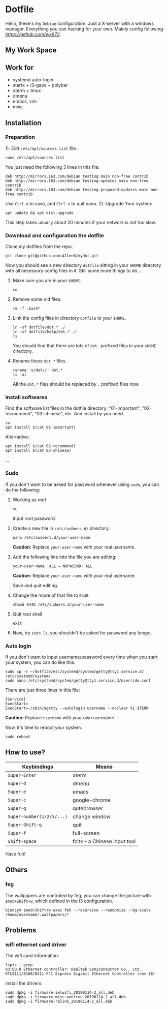 * Dotfile
  
Hello, these's my =Debian= configuration. Just a X-server with a windows manager. Everything you can hacking for your own. Mainly config following
 [[wx672][https://github.com/wx672]]. 

** My Work Space

#+DOWNLOADED: screenshot @ 2021-04-11 13:44:28
[[file:Dotfile/2021-04-11_13-44-28_screenshot.png]]

# ** Neofetch Information
#+DOWNLOADED: screenshot @ 2021-04-11 13:47:36
# [[./Dotfile/2021-04-11_13-47-36_screenshot.png]]

** Work for
- systemd auto-login
- startx + i3-gaps + polybar 
- xterm + tmux
- dmenu
- emacs, vim
- misc.

** Installation
*** Preparation
1). Edit =/etc/apt/sources.list= file.
   : nano /etc/apt/sources.list
   You just need the following 3 lines in this file:
   : deb http://mirrors.163.com/debian testing main non-free contrib
   : deb http://mirrors.163.com/debian testing-updates main non-free contrib
   : deb http://mirrors.163.com/debian testing-proposed-updates main non-free contrib
   Use =Ctrl-o= to save, and =Ctrl-x= to quit nano.
2). Upgrade Your system:
   : apt update && apt dist-upgrade
   This step takes usually about 20 minutes if your network is not too slow.

*** Download and configuration the dotfile
Clone my dotfiles from the repo.
: git clone git@github.com:A11en0/mydot.git
Now you should see a new directory =dotfile= sitting in your =$HOME= directory with all
necessory config files in it. Still some more things to do...
1) Make sure you are in your =$HOME=.
   : cd
2) Remove some old files.
   : rm -f .bash*
3) Link the config files in directory =dotfile= to your =$HOME=.
   : ln -sf dotfile/dot.* ./
   : ln -sf dotfile/help/dot.* ./
   : ls
   You should find that there are lots of =dot.= prefixed files in your =$HOME= directory.
4) Rename these =dot.*= files.
   : rename 's/dot//' dot.*
   : ls -al
   All the =dot.*= files should be replaced by =.= prefixed files now.
# 6) Grab my Emacs packages.
   # : wget http://cs6.swfu.edu.cn/~wx672/debian-install/elpa.tgz
   # : mv elpa.tgz ~/.emacs.d/
   # : cd ~/.emacs.d
   # : tar zxf elpa.tgz
# 7) Emacs test run
   # : emacs --debug-init
   # If you see error messages, let me know (wx672ster@gmail.com).

*** Install softwares
Find the software list files in the dotfile directory: "01-important", "02-recommend", "03-chinese", etc. And install by you need.
: su
: apt install $(cat 01-important)

Alternative:
: apt install $(cat 02-recommend)
: apt install $(cat 03-chinese)
...

*** Sudo
If you don't want to be asked for password whenever using =sudo=, you can do the following:
1. Working as /root/
   : su
   input root password.
2. Create a new file in =/etc/sudoers.d/= directory.
   : nano /etc/sudoers.d/your-user-name
   *Caution:* Replace =your-user-name= with your real username.
3. Add the following line into the file you are editing:
   : your-user-name  ALL = NOPASSWD: ALL
   *Caution:* Replace =your-user-name= with your real username.

   Save and quit editing.
4. Change the mode of that file to =0440=.
   : chmod 0440 /etc/sudoers.d/your-user-name
5. Quit root shell
   : exit
6. Now, try =sudo ls=, you shouldn't be asked for password any longer.

*** Auto login
If you don't want to input username/password every time when you start your system, you
can do like this:
: sudo cp -r ~/dotfile/etc/systemd/system/getty@tty1.service.d/ /etc/systemd/system/
: sudo nano /etc/systemd/system/getty@tty1.service.d/override.conf
There are just three lines in this file:
: [Service]
: ExecStart=
: ExecStart=-/sbin/agetty --autologin username --noclear %I $TERM
*Caution:* Replace =username= with your own username.

Now, it's time to reboot your system.
: sudo reboot


** How to use?
   | Keybindings               | Means                                                  |
   |---------------------------+--------------------------------------------------------|
   | =Super-Enter=             | xterm                                                  |
   | =Super-d=                 | dmenu                                                  |
   | =Super-e=                 | emacs                                                  |
   | =Super-c=                 | google-chrome                                          |
   | =Super-q=                 | qutebrowser                                            |
   | =Super-number(1/2/3/...)= | change window                                          |
   | =Super-Shift-q=           | quit                                                   |
   | =Super-f=                 | full-screen                                            |
   | =Shift-space=             | fcitx -- a Chinese input tool                                                       |

Have fun!

** Others

*** feg
    The wallpapers are controled by feg, you can change the picture with =$mod+Shift+w=, which defined in the i3 configuration.
    : bindsym $mod+Shift+w exec feh --recursive --randomize --bg-scale /home/username/.wallpapers/*                                            


** Problems
*** wifi ethernet card driver
The wifi card information:
: lspic | grep 
: 03:00.0 Ethernet controller: Realtek Semiconductor Co., Ltd. RTL8111/8168/8411 PCI Express Gigabit Ethernet Controller (rev 16)

Install the drivers:
: sudo dpkg -i firmware-iwlwifi_20190114-2_all.deb
: sudo dpkg -i firmware-misc-nonfree_20190114-2_all.deb
: sudo dpkg -i firmware-ralink_20190114-2_all.deb
